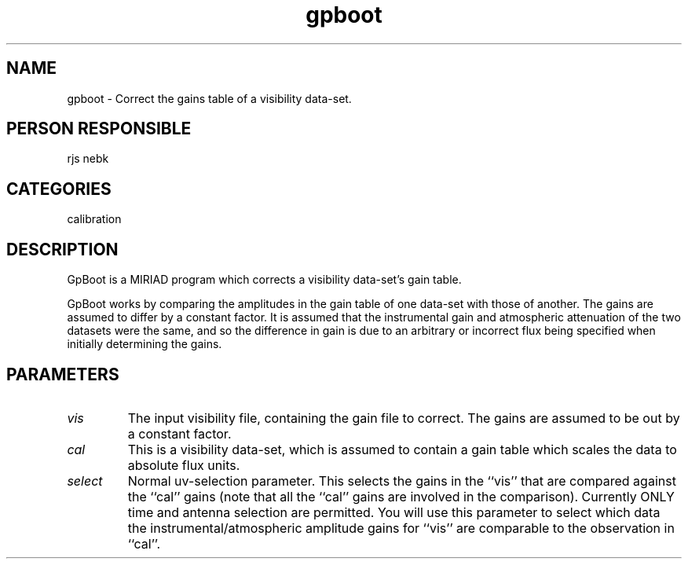 .TH gpboot 1
.SH NAME
gpboot - Correct the gains table of a visibility data-set.
.SH PERSON RESPONSIBLE
rjs nebk
.SH CATEGORIES
calibration
.SH DESCRIPTION
GpBoot is a MIRIAD program which corrects a visibility data-set's
gain table.
.sp
GpBoot works by comparing the amplitudes in the gain table of one
data-set with those of another. The gains are assumed to differ
by a constant factor. It is assumed that the
instrumental gain and atmospheric attenuation of the two datasets
were the same, and so the difference in gain is due to an
arbitrary or incorrect flux being specified when initially
determining the gains.
.SH PARAMETERS
.TP
\fIvis\fP
The input visibility file, containing the gain file to correct.
The gains are assumed to be out by a constant factor.
.TP
\fIcal\fP
This is a visibility data-set, which is assumed to contain a
gain table which scales the data to absolute flux units.
.TP
\fIselect\fP
Normal uv-selection parameter. This selects the gains in the
``vis'' that are compared against the ``cal'' gains (note that
all the ``cal'' gains are involved in the comparison). Currently
ONLY time and antenna selection are permitted. You will use
this parameter to select which data the instrumental/atmospheric
amplitude gains for ``vis'' are comparable to the observation in
``cal''.
